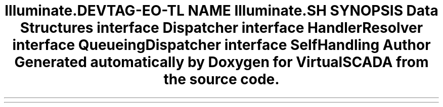 .TH "Illuminate\Contracts\Bus" 3 "Tue Apr 14 2015" "Version 1.0" "VirtualSCADA" \" -*- nroff -*-
.ad l
.nh
.SH NAME
Illuminate\Contracts\Bus \- 
.SH SYNOPSIS
.br
.PP
.SS "Data Structures"

.in +1c
.ti -1c
.RI "interface \fBDispatcher\fP"
.br
.ti -1c
.RI "interface \fBHandlerResolver\fP"
.br
.ti -1c
.RI "interface \fBQueueingDispatcher\fP"
.br
.ti -1c
.RI "interface \fBSelfHandling\fP"
.br
.in -1c
.SH "Author"
.PP 
Generated automatically by Doxygen for VirtualSCADA from the source code\&.
